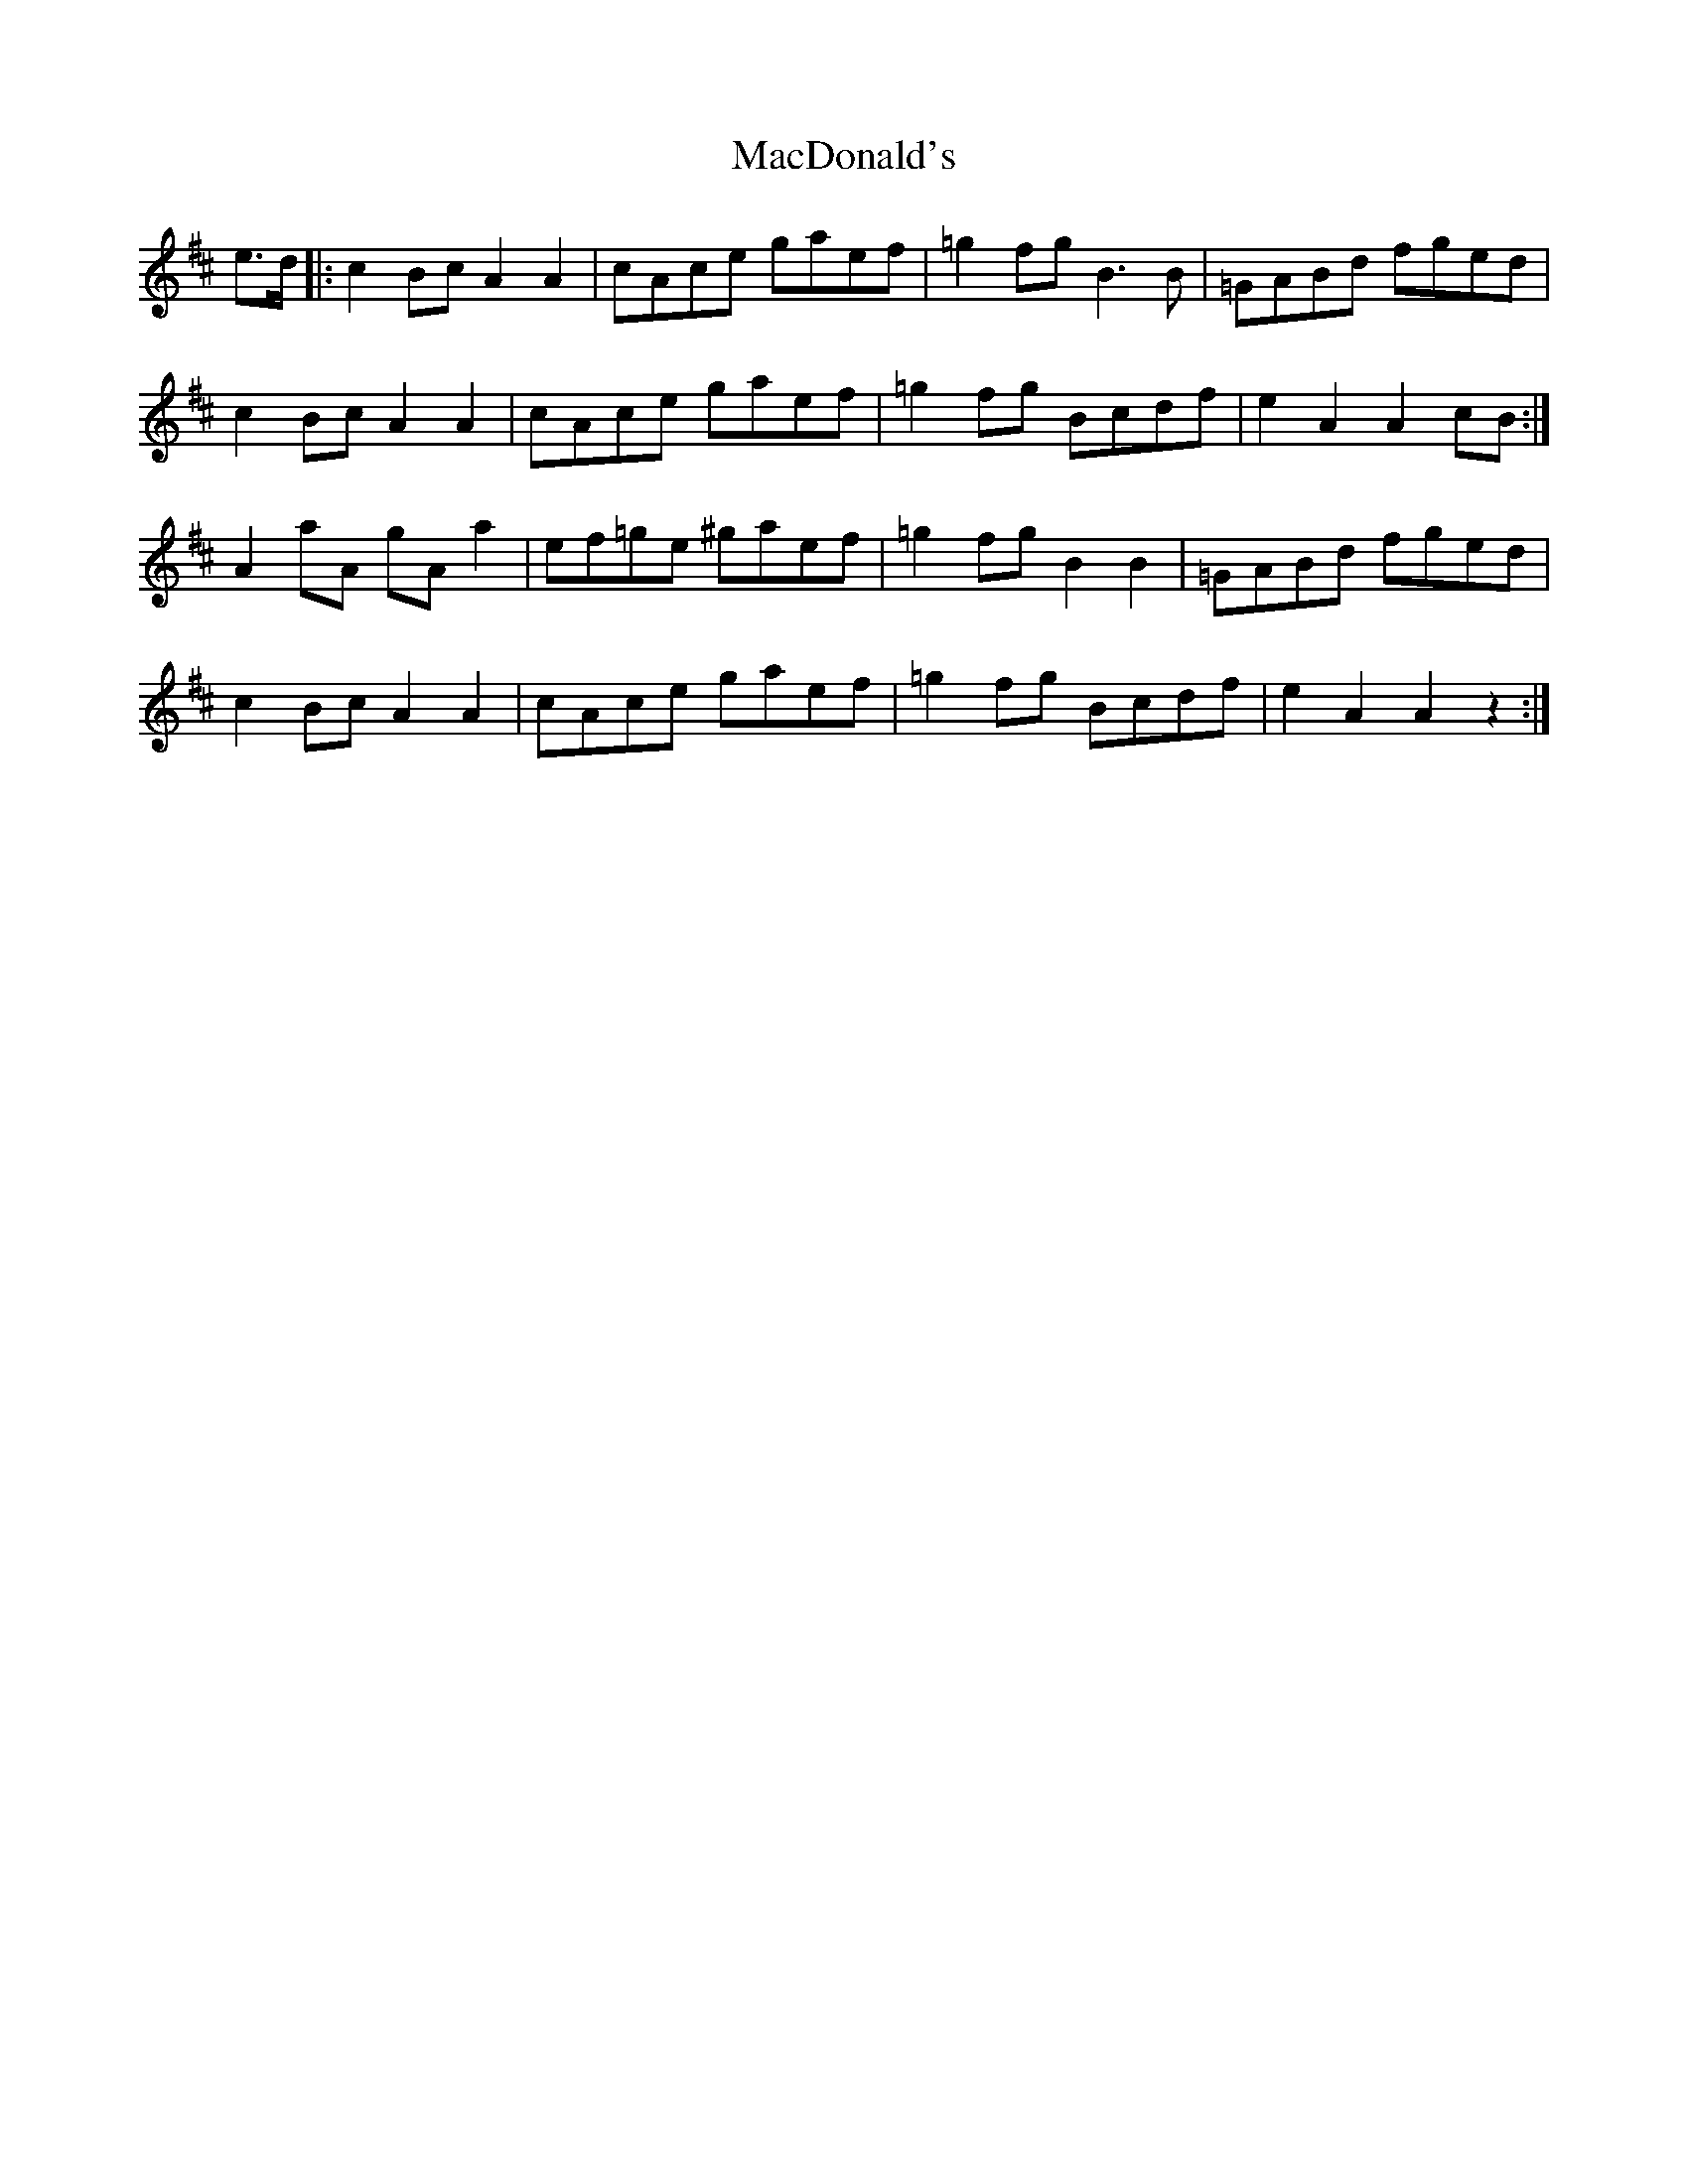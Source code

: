 X: 24638
T: MacDonald's
R: march
M: 
K: Amixolydian
e>d|:c2 Bc A2A2|cAce gaef|=g2fgB3B|=GABd fged|
c2 Bc A2A2|cAce gaef|=g2fg Bcdf|e2 A2 A2 cB:|
A2aA gA a2|ef=ge ^gaef|=g2fgB2B2|=GABd fged|
c2 Bc A2A2|cAce gaef|=g2fg Bcdf|e2 A2 A2 z2:|

